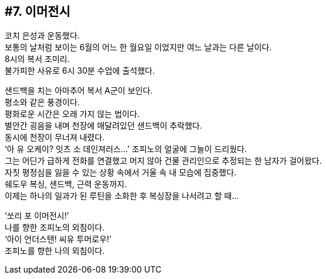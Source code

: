 == #7. 이머전시

코치 은성과 운동했다. +
보통의 날처럼 보이는 6월의 어느 한 월요일 이었지만 여느 날과는 다른 날이다. +
8시의 복서 조미리. +
불가피한 사유로 6시 30분 수업에 출석했다. 


샌드백을 치는 아마추어 복서 A군이 보인다. +
평소와 같은 풍경이다. +
평화로운 시간은 오래 가지 않는 법이다. +
별안간 굉음을 내며 천장에 매달려있던 샌드백이 추락했다. +
동시에 천장이 무너져 내렸다. +
‘아 유 오케이? 잇츠 소 데인져러스...’ 조피노의 얼굴에 그늘이 드리웠다. +
그는 어딘가 급하게 전화를 연결했고 머지 않아 건물 관리인으로 추정되는 한 남자가 걸어왔다. +
자칫 평정심을 잃을 수 있는 상황 속에서 거울 속 내 모습에 집중했다. +
쉐도우 복싱, 샌드백, 근력 운동까지. +
이제는 하나의 일과가 된 루틴을 소화한 후 복싱장을 나서려고 할 때... 

‘쏘리 포 이머전시!’ +
나를 향한 조피노의 외침이다. +
‘아이 언더스탠! 씨유 투머로우!’ +
조피노를 향한 나의 외침이다. 

